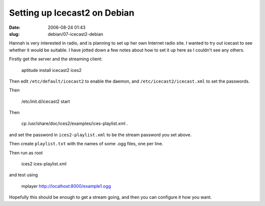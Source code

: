 Setting up Icecast2 on Debian
#############################

:date: 2006-08-24 01:43
:slug: debian/07-icecast2-debian


Hannah is very interested in radio, and is planning to set up her own Internet
radio site. I wanted to try out icecast to see whether it would be suitable. I
have jotted down a few notes about how to set it up here as I couldn't see any
others.

Firstly get the server and the streaming client:

  aptitude install icecast2 ices2

Then edit ``/etc/default/icecast2`` to enable the daemon, and
``/etc/icecast2/icecast.xml`` to set the passwords.

Then 

  /etc/init.d/icecast2 start

Then 

  cp /usr/share/doc/ices2/examples/ices-playlist.xml .

and set the password in ``ices2-playlist.xml`` to be the stream password you
set above.

Then create ``playlist.txt`` with the names of some .ogg files, one per line.

Then run as root

  ices2 ices-playlist.xml

and test using 

   mplayer http://localhost:8000/example1.ogg

Hopefully this should be enough to get a stream going, and then you can
configure it how you want.



